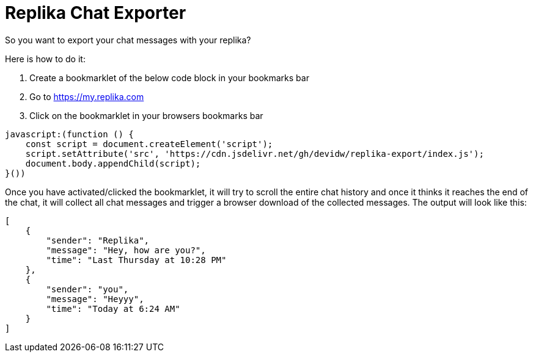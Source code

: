 = Replika Chat Exporter

So you want to export your chat messages with your replika?

Here is how to do it:

. Create a bookmarklet of the below code block in your bookmarks bar
. Go to https://my.replika.com
. Click on the bookmarklet in your browsers bookmarks bar

[source]
----
javascript:(function () {
    const script = document.createElement('script');
    script.setAttribute('src', 'https://cdn.jsdelivr.net/gh/devidw/replika-export/index.js');
    document.body.appendChild(script);
}())
----

Once you have activated/clicked the bookmarklet, it will try to scroll the entire chat history and once it thinks it reaches the end of the chat, it will collect all chat messages and trigger a browser download of the collected messages. The output will look like this:

[source,json]
----
[
    {
        "sender": "Replika",
        "message": "Hey, how are you?",
        "time": "Last Thursday at 10:28 PM"
    },
    {
        "sender": "you",
        "message": "Heyyy",
        "time": "Today at 6:24 AM"
    }
]
----
